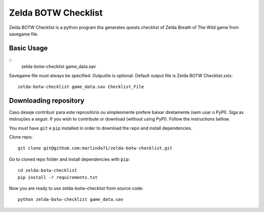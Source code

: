 =============
Zelda BOTW Checklist
=============

Zelda BOTW Checklist is a python program tha generates quests checklist of Zelda Breath of The Wild game from savegame file.

.. image:: docs/Example_1.PNG

Basic Usage
----------
::
    zelda-botw-checklist game_data.sav

Savegame file must always be specified. 
Outputile is optional. Default output file is Zelda BOTW Checklist.xslx::

    zelda-botw-checklist game_data.sav Checklist_File

Downloading repository
----------------------

Caso deseje contribuir para este reprositório ou simplesmente prefere baixar diretamente (sem usar o PyPI). Siga as instruções a seguir.
If you wish to contribute or download (without using PyPI). Follow the instructions bellow.

You must have ``git`` e ``pip`` installed in order to download the repo and install dependencies.

Clone repo::

    git clone git@github.com:marlindo71/zelda-botw-checklist.git

Go to cloned repo folder and install dependencies with ``pip``::

    cd zelda-botw-checklist
    pip install -r requirements.txt

Now you are ready to use zelda-botw-checklist from source code::

    python zelda-botw-checklist game_data.sav  